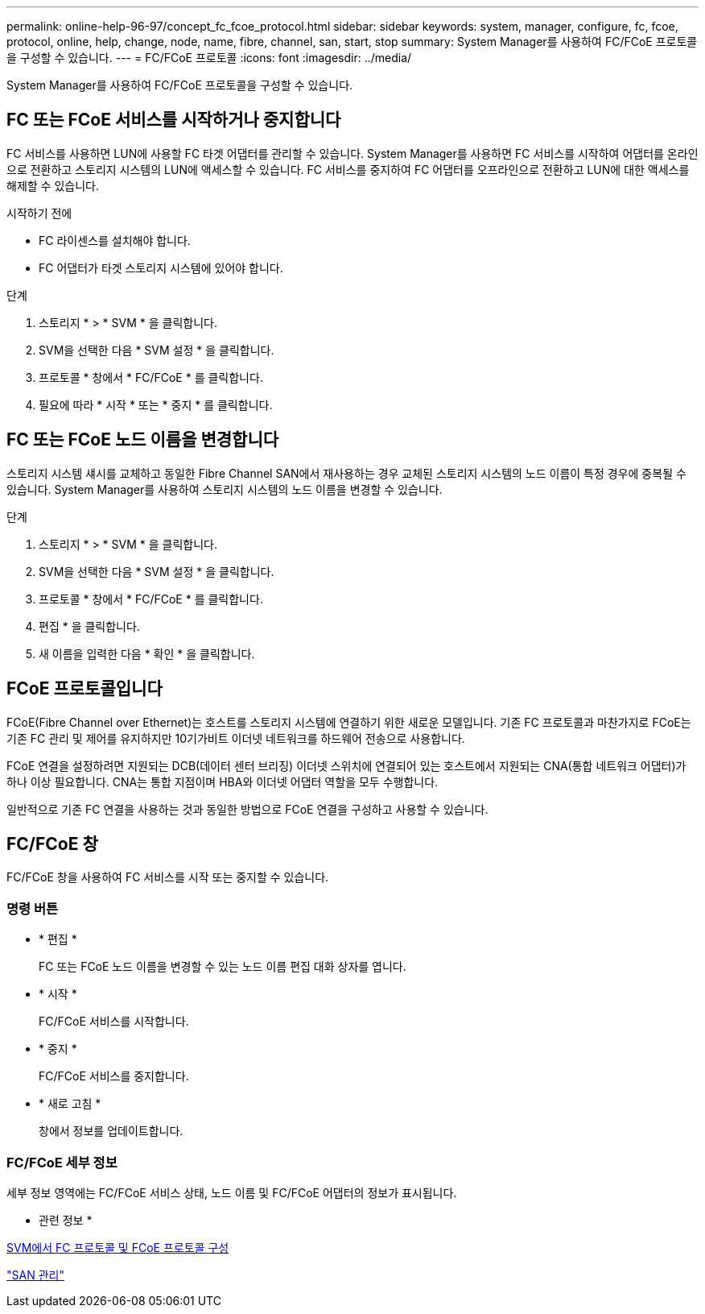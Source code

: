 ---
permalink: online-help-96-97/concept_fc_fcoe_protocol.html 
sidebar: sidebar 
keywords: system, manager, configure, fc, fcoe, protocol, online, help, change, node, name, fibre, channel, san, start, stop 
summary: System Manager를 사용하여 FC/FCoE 프로토콜을 구성할 수 있습니다. 
---
= FC/FCoE 프로토콜
:icons: font
:imagesdir: ../media/


[role="lead"]
System Manager를 사용하여 FC/FCoE 프로토콜을 구성할 수 있습니다.



== FC 또는 FCoE 서비스를 시작하거나 중지합니다

FC 서비스를 사용하면 LUN에 사용할 FC 타겟 어댑터를 관리할 수 있습니다. System Manager를 사용하면 FC 서비스를 시작하여 어댑터를 온라인으로 전환하고 스토리지 시스템의 LUN에 액세스할 수 있습니다. FC 서비스를 중지하여 FC 어댑터를 오프라인으로 전환하고 LUN에 대한 액세스를 해제할 수 있습니다.

.시작하기 전에
* FC 라이센스를 설치해야 합니다.
* FC 어댑터가 타겟 스토리지 시스템에 있어야 합니다.


.단계
. 스토리지 * > * SVM * 을 클릭합니다.
. SVM을 선택한 다음 * SVM 설정 * 을 클릭합니다.
. 프로토콜 * 창에서 * FC/FCoE * 를 클릭합니다.
. 필요에 따라 * 시작 * 또는 * 중지 * 를 클릭합니다.




== FC 또는 FCoE 노드 이름을 변경합니다

스토리지 시스템 섀시를 교체하고 동일한 Fibre Channel SAN에서 재사용하는 경우 교체된 스토리지 시스템의 노드 이름이 특정 경우에 중복될 수 있습니다. System Manager를 사용하여 스토리지 시스템의 노드 이름을 변경할 수 있습니다.

.단계
. 스토리지 * > * SVM * 을 클릭합니다.
. SVM을 선택한 다음 * SVM 설정 * 을 클릭합니다.
. 프로토콜 * 창에서 * FC/FCoE * 를 클릭합니다.
. 편집 * 을 클릭합니다.
. 새 이름을 입력한 다음 * 확인 * 을 클릭합니다.




== FCoE 프로토콜입니다

FCoE(Fibre Channel over Ethernet)는 호스트를 스토리지 시스템에 연결하기 위한 새로운 모델입니다. 기존 FC 프로토콜과 마찬가지로 FCoE는 기존 FC 관리 및 제어를 유지하지만 10기가비트 이더넷 네트워크를 하드웨어 전송으로 사용합니다.

FCoE 연결을 설정하려면 지원되는 DCB(데이터 센터 브리징) 이더넷 스위치에 연결되어 있는 호스트에서 지원되는 CNA(통합 네트워크 어댑터)가 하나 이상 필요합니다. CNA는 통합 지점이며 HBA와 이더넷 어댑터 역할을 모두 수행합니다.

일반적으로 기존 FC 연결을 사용하는 것과 동일한 방법으로 FCoE 연결을 구성하고 사용할 수 있습니다.



== FC/FCoE 창

FC/FCoE 창을 사용하여 FC 서비스를 시작 또는 중지할 수 있습니다.



=== 명령 버튼

* * 편집 *
+
FC 또는 FCoE 노드 이름을 변경할 수 있는 노드 이름 편집 대화 상자를 엽니다.

* * 시작 *
+
FC/FCoE 서비스를 시작합니다.

* * 중지 *
+
FC/FCoE 서비스를 중지합니다.

* * 새로 고침 *
+
창에서 정보를 업데이트합니다.





=== FC/FCoE 세부 정보

세부 정보 영역에는 FC/FCoE 서비스 상태, 노드 이름 및 FC/FCoE 어댑터의 정보가 표시됩니다.

* 관련 정보 *

xref:task_configuring_fc_fcoe_protocol_on_svms.adoc[SVM에서 FC 프로토콜 및 FCoE 프로토콜 구성]

https://docs.netapp.com/us-en/ontap/san-admin/index.html["SAN 관리"^]
